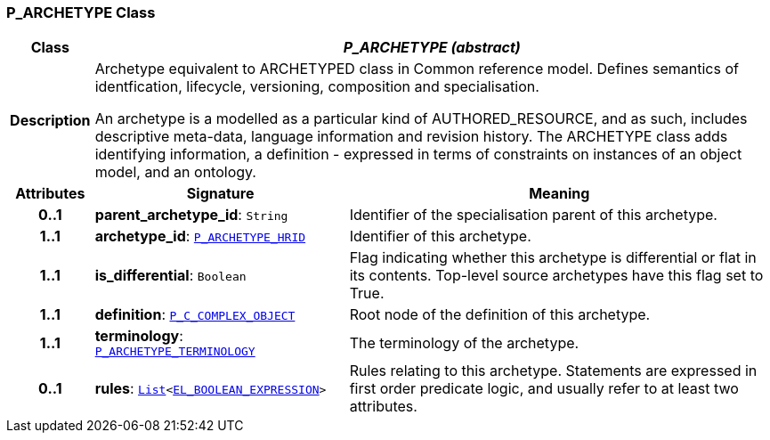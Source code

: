 === P_ARCHETYPE Class

[cols="^1,3,5"]
|===
h|*Class*
2+^h|*__P_ARCHETYPE (abstract)__*

h|*Description*
2+a|Archetype equivalent to ARCHETYPED class in Common reference model. Defines semantics of identfication, lifecycle, versioning, composition and specialisation.

An archetype is a modelled as a particular kind of AUTHORED_RESOURCE, and as such, includes descriptive meta-data, language information and revision history. The ARCHETYPE class adds identifying information, a definition - expressed in terms of constraints on instances of an object model, and an ontology.

h|*Attributes*
^h|*Signature*
^h|*Meaning*

h|*0..1*
|*parent_archetype_id*: `String`
a|Identifier of the specialisation parent of this archetype.

h|*1..1*
|*archetype_id*: `<<_p_archetype_hrid_class,P_ARCHETYPE_HRID>>`
a|Identifier of this archetype.

h|*1..1*
|*is_differential*: `Boolean`
a|Flag indicating whether this archetype is differential or flat in its contents. Top-level source archetypes have this flag set to True.

h|*1..1*
|*definition*: `<<_p_c_complex_object_class,P_C_COMPLEX_OBJECT>>`
a|Root node of the definition of this archetype.

h|*1..1*
|*terminology*: `<<_p_archetype_terminology_class,P_ARCHETYPE_TERMINOLOGY>>`
a|The terminology of the archetype.

h|*0..1*
|*rules*: `link:/releases/BASE/{base_release}/foundation_types.html#_list_class[List^]<link:/releases/LANG/{lang_release}/bmm.html#_el_boolean_expression_class[EL_BOOLEAN_EXPRESSION^]>`
a|Rules relating to this archetype. Statements are expressed in first order predicate logic, and usually refer to at least two attributes.
|===
